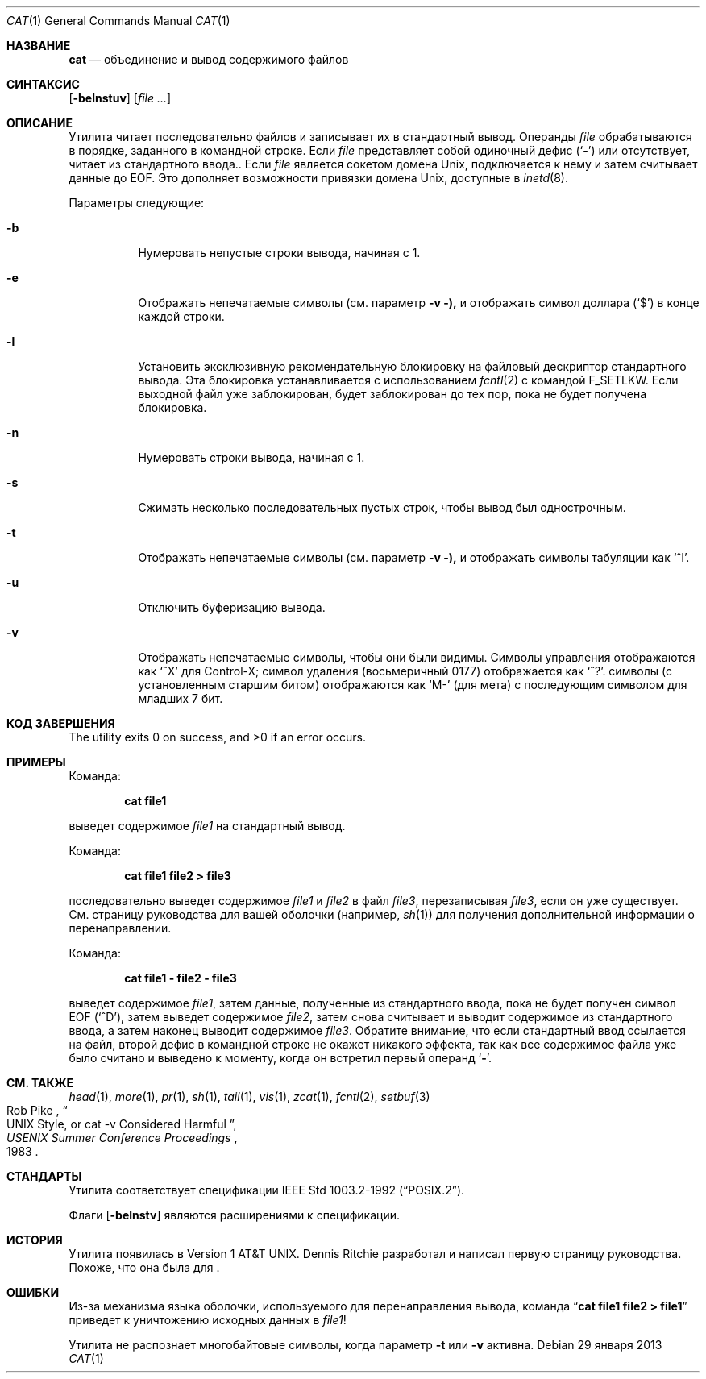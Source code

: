 .\"-
.\" Copyright (c) 1989, 1990, 1993
.\"	The Regents of the University of California.  All rights reserved.
.\"
.\" This code is derived from software contributed to Berkeley by
.\" the Institute of Electrical and Electronics Engineers, Inc.
.\"
.\" Redistribution and use in source and binary forms, with or without
.\" modification, are permitted provided that the following conditions
.\" are met:
.\" 1. Redistributions of source code must retain the above copyright
.\"    notice, this list of conditions and the following disclaimer.
.\" 2. Redistributions in binary form must reproduce the above copyright
.\"    notice, this list of conditions and the following disclaimer in the
.\"    documentation and/or other materials provided with the distribution.
.\" 3. Neither the name of the University nor the names of its contributors
.\"    may be used to endorse or promote products derived from this software
.\"    without specific prior written permission.
.\"
.\" THIS SOFTWARE IS PROVIDED BY THE REGENTS AND CONTRIBUTORS ``AS IS'' AND
.\" ANY EXPRESS OR IMPLIED WARRANTIES, INCLUDING, BUT NOT LIMITED TO, THE
.\" IMPLIED WARRANTIES OF MERCHANTABILITY AND FITNESS FOR A PARTICULAR PURPOSE
.\" ARE DISCLAIMED.  IN NO EVENT SHALL THE REGENTS OR CONTRIBUTORS BE LIABLE
.\" FOR ANY DIRECT, INDIRECT, INCIDENTAL, SPECIAL, EXEMPLARY, OR CONSEQUENTIAL
.\" DAMAGES (INCLUDING, BUT NOT LIMITED TO, PROCUREMENT OF SUBSTITUTE GOODS
.\" OR SERVICES; LOSS OF USE, DATA, OR PROFITS; OR BUSINESS INTERRUPTION)
.\" HOWEVER CAUSED AND ON ANY THEORY OF LIABILITY, WHETHER IN CONTRACT, STRICT
.\" LIABILITY, OR TORT (INCLUDING NEGLIGENCE OR OTHERWISE) ARISING IN ANY WAY
.\" OUT OF THE USE OF THIS SOFTWARE, EVEN IF ADVISED OF THE POSSIBILITY OF
.\" SUCH DAMAGE.
.\"
.\"     @(#)cat.1	8.3 (Berkeley) 5/2/95
.\"
.Dd 29 января 2013
.Dt CAT 1
.Os
.Sh НАЗВАНИЕ
.Nm cat
.Nd объединение и вывод содержимого файлов
.Sh СИНТАКСИС
.Nm
.Op Fl belnstuv
.Op Ar
.Sh ОПИСАНИЕ
Утилита
.Nm
читает последовательно файлов и записывает их в стандартный вывод.
Операнды
.Ar file
обрабатываются в порядке, заданного в командной строке.
Если
.Ar file
представляет собой одиночный дефис
.Pq Sq Fl
или отсутствует,
.Nm
читает из стандартного ввода..
Если
.Ar file
является сокетом домена
.Ux ,
.Nm
подключается к нему и затем считывает данные до
.Dv EOF .
Это дополняет возможности привязки домена
.Ux ,
доступные в
.Xr inetd 8 .
.Pp
Параметры следующие:
.Bl -tag -width indent
.It Fl b
Нумеровать непустые строки вывода, начиная с 1.
.It Fl e
Отображать непечатаемые символы (см. параметр
.Fl v ),
и отображать символ доллара
.Pq Ql \&$
в конце каждой строки.
.It Fl l
Установить эксклюзивную рекомендательную блокировку на файловый дескриптор стандартного вывода.
Эта блокировка устанавливается с использованием
.Xr fcntl 2
с командой
.Dv F_SETLKW .
Если выходной файл уже заблокирован,
.Nm
будет заблокирован до тех пор, пока не будет получена блокировка.
.It Fl n
Нумеровать строки вывода, начиная с 1.
.It Fl s
Сжимать несколько последовательных пустых строк, чтобы вывод был однострочным.
.It Fl t
Отображать непечатаемые символы (см. параметр
.Fl v ),
и отображать символы табуляции как
.Ql ^I .
.It Fl u
Отключить буферизацию вывода.
.It Fl v
Отображать непечатаемые символы, чтобы они были видимы.
Символы управления отображаются как
.Ql ^X
для Control-X; символ удаления (восьмеричный 0177) отображается как
.Ql ^? .
.Пф Непечатаемые Tn ASCII
символы (с установленным старшим битом) отображаются как
.Ql M-
(для мета) с последующим символом для младших 7 бит.
.El
.Sh КОД ЗАВЕРШЕНИЯ
.Ex -std
.Sh ПРИМЕРЫ
Команда:
.Pp
.Dl "cat file1"
.Pp
выведет содержимое
.Pa file1
на стандартный вывод.
.Pp
Команда:
.Pp
.Dl "cat file1 file2 > file3"
.Pp
последовательно выведет содержимое
.Pa file1
и
.Pa file2
в файл
.Pa file3 ,
перезаписывая
.Pa file3 ,
если он уже существует.
См. страницу руководства для вашей оболочки (например,
.Xr sh 1 )
для получения дополнительной информации о перенаправлении.
.Pp
Команда:
.Pp
.Dl "cat file1 - file2 - file3"
.Pp
выведет содержимое
.Pa file1 ,
затем данные, полученные из стандартного ввода, пока не будет получен символ
.Dv EOF
.Pq Sq ^D ,
затем выведет содержимое
.Pa file2 ,
затем снова считывает и выводит содержимое из стандартного ввода, а затем наконец выводит содержимое
.Pa file3 .
Обратите внимание, что если стандартный ввод ссылается на файл, второй дефис в командной строке не окажет никакого эффекта, так как все содержимое файла уже было считано и выведено
.Nm
к моменту, когда он встретил первый операнд
.Sq Fl .
.Sh СМ. ТАКЖЕ
.Xr head 1 ,
.Xr more 1 ,
.Xr pr 1 ,
.Xr sh 1 ,
.Xr tail 1 ,
.Xr vis 1 ,
.Xr zcat 1 ,
.Xr fcntl 2 ,
.Xr setbuf 3
.Rs
.%A Rob Pike
.%T "UNIX Style, or cat -v Considered Harmful"
.%J "USENIX Summer Conference Proceedings"
.%D 1983
.Re
.Sh СТАНДАРТЫ
Утилита
.Nm
соответствует спецификации
.St -p1003.2-92 .
.Pp
Флаги
.Op Fl belnstv
являются расширениями к спецификации.
.Sh ИСТОРИЯ
Утилита
.Nm
появилась в
.At v1 .
.An Dennis Ritchie
разработал и написал первую страницу руководства.
Похоже, что она была для
.Nm .
.Sh ОШИБКИ
Из-за механизма языка оболочки, используемого для перенаправления вывода, команда
.Dq Li cat file1 file2 > file1
приведет к уничтожению исходных данных в
.Pa file1 !
.Pp
Утилита
.Nm
не распознает многобайтовые символы, когда параметр
.Fl t
или
.Fl v
активна.

